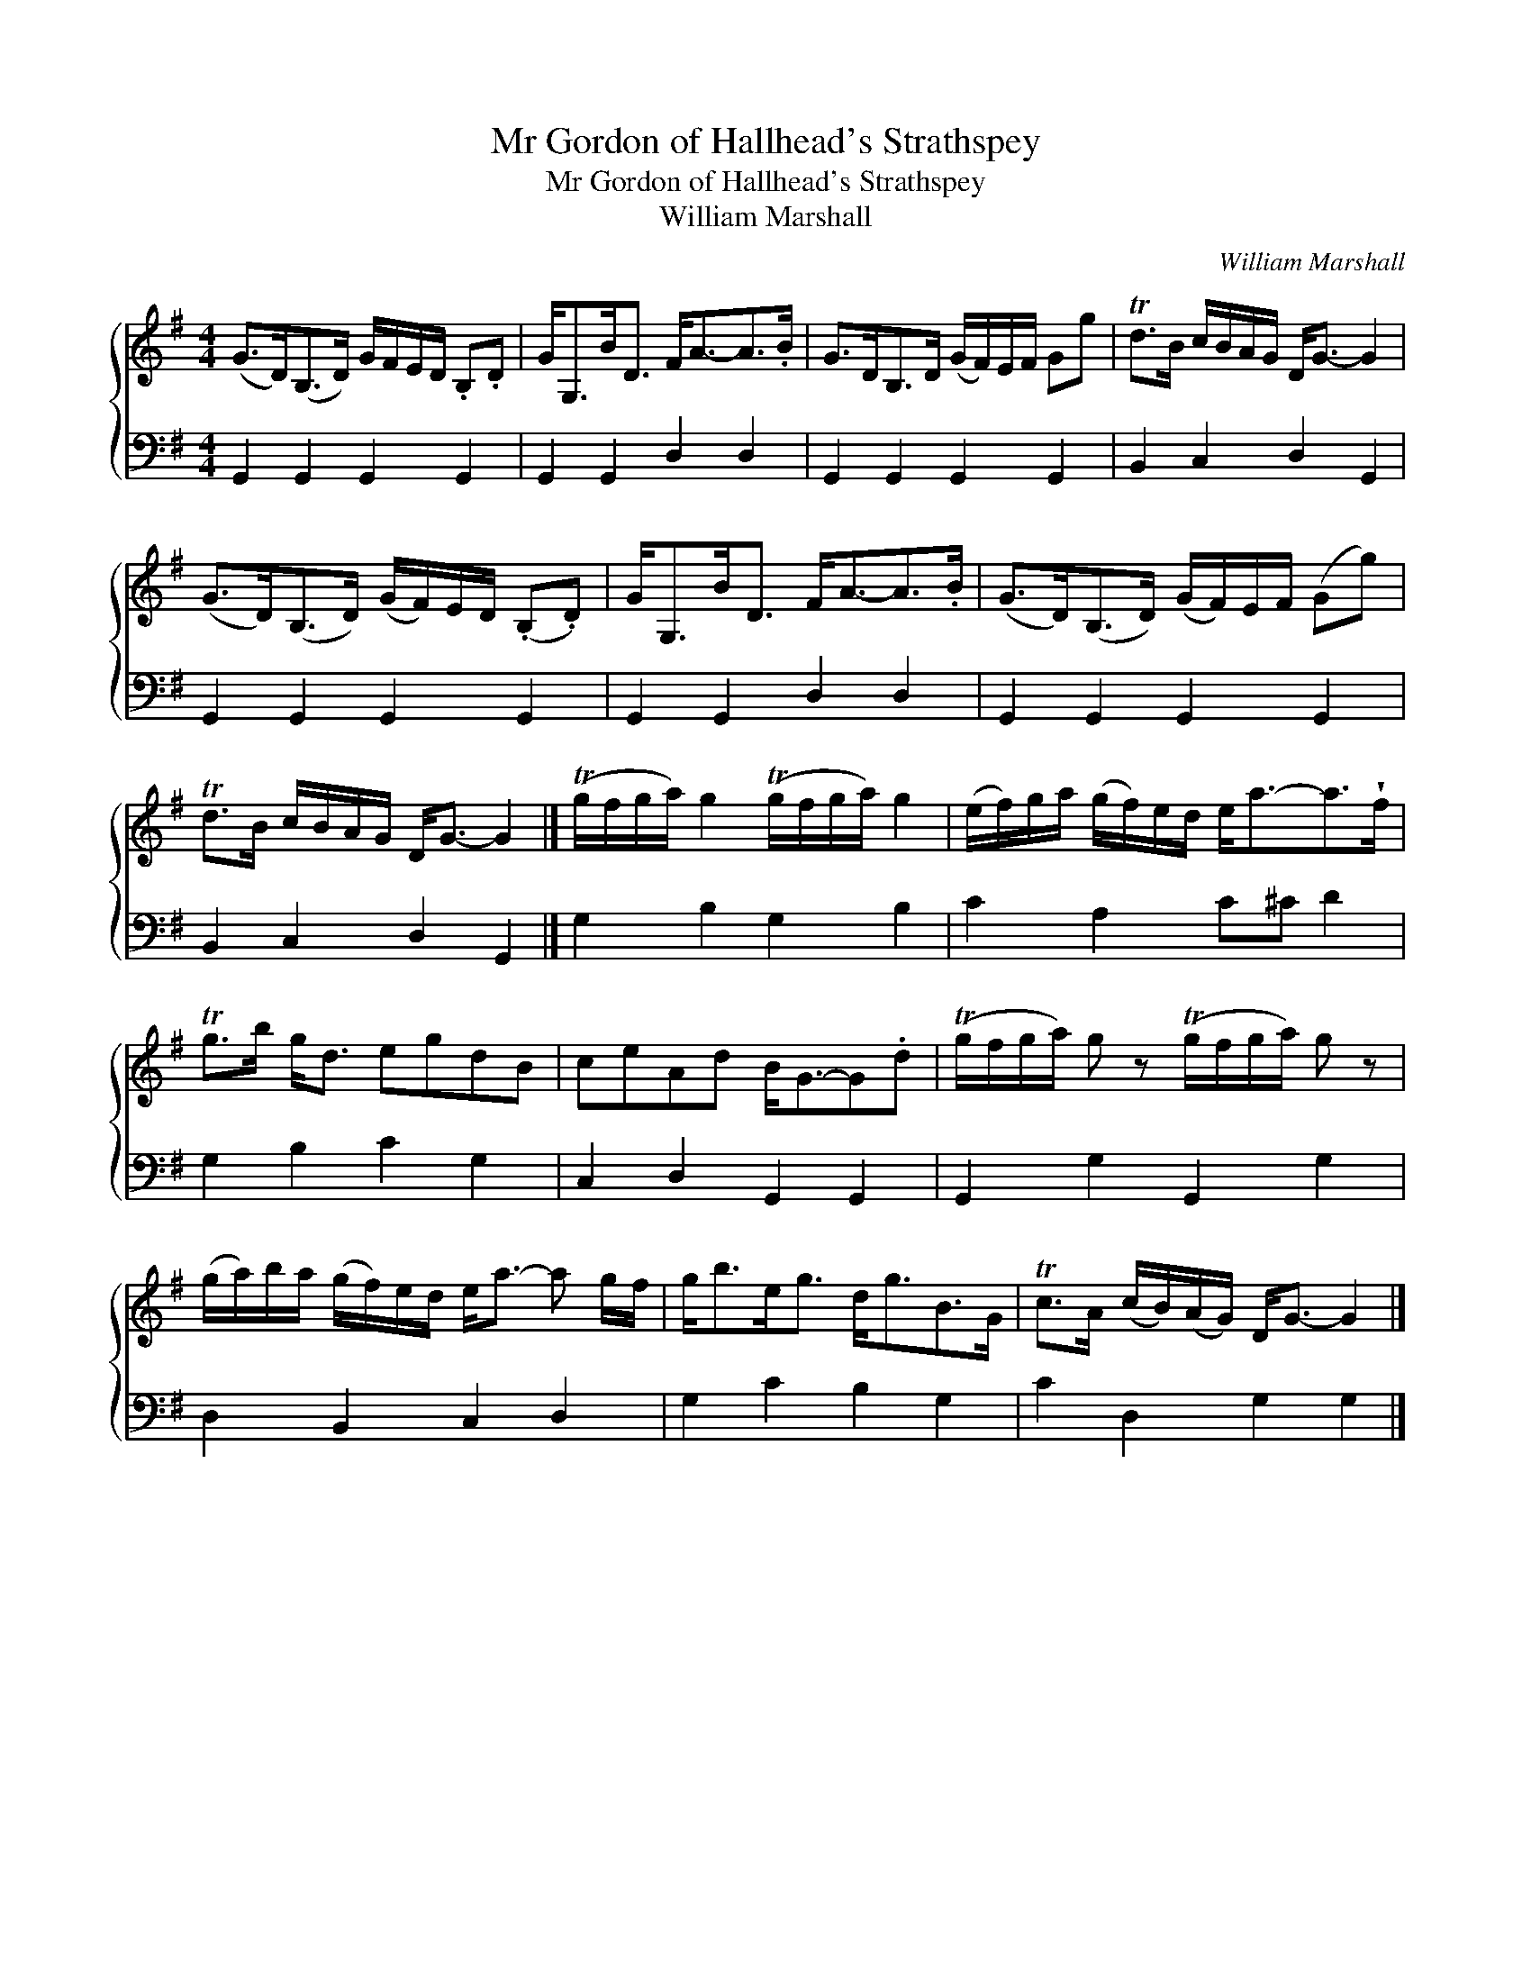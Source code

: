 X:1
T:Mr Gordon of Hallhead's Strathspey
T:Mr Gordon of Hallhead's Strathspey
T:William Marshall
C:William Marshall
%%score { 1 2 }
L:1/8
M:4/4
K:G
V:1 treble 
V:2 bass 
V:1
 (G>D)(B,>D) G/F/E/D/ .B,.D | G<G,B<D F<A-A>.B | G>DB,>D (G/F/)E/F/ Gg | Td>B c/B/A/G/ D<G- G2 | %4
 (G>D)(B,>D) (G/F/)E/D/ (.B,.D) | G<G,B<D F<A-A>.B | (G>D)(B,>D) (G/F/)E/F/ (Gg) | %7
 Td>B c/B/A/G/ D<G- G2 |] (Tg/f/g/a/) g2 (Tg/f/g/a/) g2 | (e/f/)g/a/ (g/f/)e/d/ e<a-a>!wedge!f | %10
 Tg>b g<d egdB | ceAd B<G-G.d | (Tg/f/g/a/) g z (Tg/f/g/a/) g z | %13
 (g/a/)b/a/ (g/f/)e/d/ e<a- a g/f/ | g<be<g d<gB>G | Tc>A (c/B/)(A/G/) D<G- G2 |] %16
V:2
 G,,2 G,,2 G,,2 G,,2 | G,,2 G,,2 D,2 D,2 | G,,2 G,,2 G,,2 G,,2 | B,,2 C,2 D,2 G,,2 | %4
 G,,2 G,,2 G,,2 G,,2 | G,,2 G,,2 D,2 D,2 | G,,2 G,,2 G,,2 G,,2 | B,,2 C,2 D,2 G,,2 |] %8
 G,2 B,2 G,2 B,2 | C2 A,2 C^C D2 | G,2 B,2 C2 G,2 | C,2 D,2 G,,2 G,,2 | G,,2 G,2 G,,2 G,2 | %13
 D,2 B,,2 C,2 D,2 | G,2 C2 B,2 G,2 | C2 D,2 G,2 G,2 |] %16

